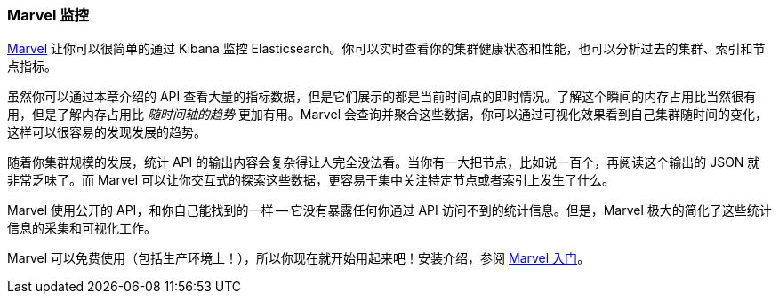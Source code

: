 [[marvel]]
=== Marvel 监控

https://www.elastic.co/guide/en/marvel/current/index.html[Marvel] 让你可以很简单的通过 Kibana 监控 Elasticsearch。你可以实时查看你的集群健康状态和性能，也可以分析过去的集群、索引和节点指标。

虽然你可以通过本章介绍的 API 查看大量的指标数据，但是它们展示的都是当前时间点的即时情况。了解这个瞬间的内存占用比当然很有用，但是了解内存占用比 _随时间轴的趋势_ 更加有用。Marvel 会查询并聚合这些数据，你可以通过可视化效果看到自己集群随时间的变化，这样可以很容易的发现发展的趋势。

随着你集群规模的发展，统计 API 的输出内容会复杂得让人完全没法看。当你有一大把节点，比如说一百个，再阅读这个输出的 JSON 就非常乏味了。而 Marvel 可以让你交互式的探索这些数据，更容易于集中关注特定节点或者索引上发生了什么。

Marvel 使用公开的 API，和你自己能找到的一样 -- 它没有暴露任何你通过 API 访问不到的统计信息。但是，Marvel 极大的简化了这些统计信息的采集和可视化工作。

Marvel 可以免费使用（包括生产环境上！），所以你现在就开始用起来吧！安装介绍，参阅 
https://www.elastic.co/guide/en/marvel/current/getting-started.html[Marvel 入门]。
